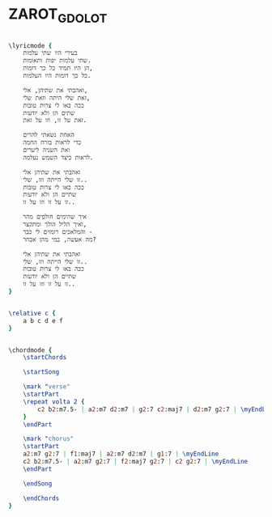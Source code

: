 * ZAROT_GDOLOT
  :PROPERTIES:
  :uuid:     "5a9b270e-a26f-11df-a792-0019d11e5a41"
  :completion: "0"
  :piece:    u"בלדה מתונה"
  :singer:   u"שלום חנוך"
  :poet:     u"שמרית אור"
  :composer: u"שלום חנוך"
  :style:    "Israeli"
  :title:    u"צרות טובות"
  :heb:      True
  :render:   "My"
  :doLyrics: True
  :doVoice:  True
  :doChords: True
  :END:


#+name: LyricsMy
#+header: :file zarot_gdolot_LyricsMy.eps
#+begin_src lilypond 

\lyricmode {
	בעירי היו שתי עלמות
	שתי עלמות יפות ותאומות.
	הן היו תמיד כל כך דומות,
	כל כך דומות היו העלמות.

	ואהבתי את שתיהן, אלי,
	זאת שלי היתה וזאת שלי,
	ככה באו לי צרות טובות
	שתים הן ולא יודעות
	זאת על זו, וזו על זאת.

	האחת נשאתי להרים
	כדי לראות בזרח החמה
	ואת השניה ליערים
	לראות כיצד השמש נעלמה.

	ואהבתי את שתיהן אלי
	זו שלי הייתה וזו, שלי..
	ככה באו לי צרות טובות
	שתיים הן ולא יודעות
	זו על זו וזו על זו..

	איך שהימים חולפים מהר
	ואיך הליל הולך ומתקצר,
	והמלאכים רומזים לי כבר -
	מה אעשה, במי מהן אבחר?

	ואהבתי את שתיהן אלי
	זו שלי הייתה וזו, שלי..
	ככה באו לי צרות טובות
	שתיים הן ולא יודעות
	זו על זו וזו על זו..
}

#+end_src

#+name: VoiceMy
#+header: :file zarot_gdolot_VoiceMy.eps
#+begin_src lilypond 

\relative c {
	a b c d e f
}

#+end_src

#+name: ChordsMy
#+header: :file zarot_gdolot_ChordsMy.eps
#+begin_src lilypond 

\chordmode {
	\startChords

	\startSong

	\mark "verse"
	\startPart
	\repeat volta 2 {
		c2 b2:m7.5- | a2:m7 d2:m7 | g2:7 c2:maj7 | d2:m7 g2:7 | \myEndLine
	}
	\endPart

	\mark "chorus"
	\startPart
	a2:m7 g2:7 | f1:maj7 | a2:m7 d2:m7 | g1:7 | \myEndLine
	c2 b2:m7.5- | a2:m7 g2:7 | f2:maj7 g2:7 | c2 g2:7 | \myEndLine
	\endPart

	\endSong

	\endChords
}

#+end_src

